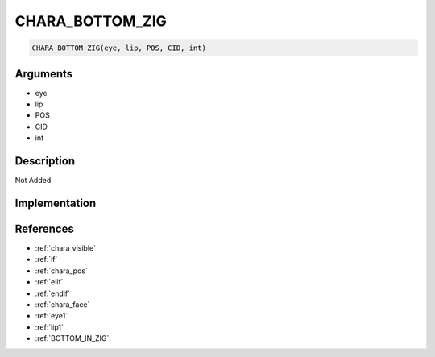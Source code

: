 CHARA_BOTTOM_ZIG
========================

.. code-block:: text

	CHARA_BOTTOM_ZIG(eye, lip, POS, CID, int)


Arguments
------------

* eye
* lip
* POS
* CID
* int

Description
-------------

Not Added.

Implementation
-------------


References
-------------
* :ref:`chara_visible`
* :ref:`if`
* :ref:`chara_pos`
* :ref:`elif`
* :ref:`endif`
* :ref:`chara_face`
* :ref:`eye1`
* :ref:`lip1`
* :ref:`BOTTOM_IN_ZIG`
